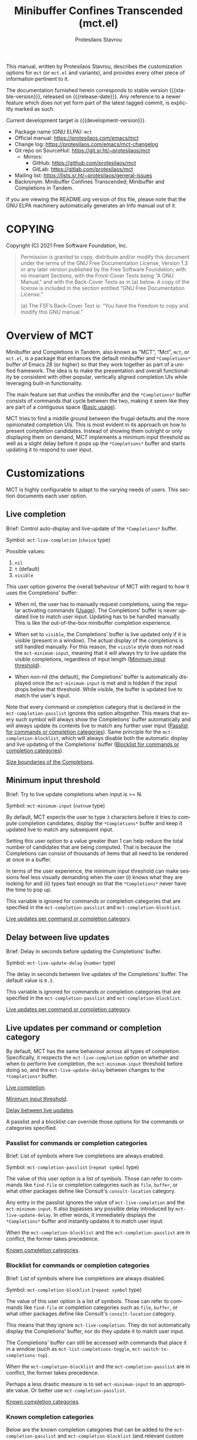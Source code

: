 #+title:                 Minibuffer Confines Transcended (mct.el)
#+author:                Protesilaos Stavrou
#+email:                 info@protesilaos.com
#+language:              en
#+options:               ':t toc:nil author:t email:t num:t
#+startup:               content
#+macro:                 stable-version 0.5.0
#+macro:                 release-date 2022-02-08
#+macro:                 development-version 0.6.0-dev
#+export_file_name:      mct.texi
#+texinfo_filename:      mct.info
#+texinfo_dir_category:  Emacs misc features
#+texinfo_dir_title:     MCT: (mct)
#+texinfo_dir_desc:      Enhancement of the default minibuffer completion
#+texinfo_header:        @set MAINTAINERSITE @uref{https://protesilaos.com,maintainer webpage}
#+texinfo_header:        @set MAINTAINER Protesilaos Stavrou
#+texinfo_header:        @set MAINTAINEREMAIL @email{info@protesilaos.com}
#+texinfo_header:        @set MAINTAINERCONTACT @uref{mailto:info@protesilaos.com,contact the maintainer}

#+texinfo: @insertcopying

This manual, written by Protesilaos Stavrou, describes the customization
options for =mct= (or =mct.el= and variants), and provides every other piece
of information pertinent to it.

The documentation furnished herein corresponds to stable version
{{{stable-version}}}, released on {{{release-date}}}.  Any reference
to a newer feature which does not yet form part of the latest tagged
commit, is explicitly marked as such.

Current development target is {{{development-version}}}.

+ Package name (GNU ELPA): ~mct~
+ Official manual: <https://protesilaos.com/emacs/mct>
+ Change log: <https://protesilaos.com/emacs/mct-changelog>
+ Git repo on SourceHut: <https://git.sr.ht/~protesilaos/mct>
  - Mirrors:
    + GitHub: <https://github.com/protesilaos/mct>
    + GitLab: <https://gitlab.com/protesilaos/mct>
+ Mailing list: <https://lists.sr.ht/~protesilaos/general-issues>
+ Backronym: Minibuffer Confines Transcended; Minibuffer and
  Completions in Tandem.

If you are viewing the README.org version of this file, please note
that the GNU ELPA machinery automatically generates an Info manual out
of it.

#+toc: headlines 8 insert TOC here, with eight headline levels

* COPYING
:PROPERTIES:
:COPYING: t
:CUSTOM_ID: h:efc32d6b-9405-4f3c-9560-3229b3ce3866
:END:

Copyright (C) 2021  Free Software Foundation, Inc.

#+begin_quote
Permission is granted to copy, distribute and/or modify this document
under the terms of the GNU Free Documentation License, Version 1.3 or
any later version published by the Free Software Foundation; with no
Invariant Sections, with the Front-Cover Texts being “A GNU Manual,” and
with the Back-Cover Texts as in (a) below.  A copy of the license is
included in the section entitled “GNU Free Documentation License.”

(a) The FSF’s Back-Cover Text is: “You have the freedom to copy and
modify this GNU manual.”
#+end_quote

* Overview of MCT
:PROPERTIES:
:CUSTOM_ID: h:ba224631-618c-4e52-b373-e46970cb2242
:END:
#+cindex: Overview of features

Minibuffer and Completions in Tandem, also known as "MCT", "Mct", =mct=,
or =mct.el=, is a package that enhances the default minibuffer and
=*Completions*= buffer of Emacs 28 (or higher) so that they work together
as part of a unified framework.  The idea is to make the presentation
and overall functionality be consistent with other popular, vertically
aligned completion UIs while leveraging built-in functionality.

The main feature set that unifies the minibuffer and the =*Completions*=
buffer consists of commands that cycle between the two, making it seem
like they are part of a contiguous space ([[#h:884d6702-8666-4d89-87a2-7d74843653f3][Basic usage]]).

MCT tries to find a middle ground between the frugal defaults and the
more opinionated completion UIs.  This is most evident in its approach
on how to present completion candidates.  Instead of showing them
outright or only displaying them on demand, MCT implements a minimum
input threshold as well as a slight delay before it pops up the
=*Completions*= buffer and starts updating it to respond to user input.

* Customizations
:PROPERTIES:
:CUSTOM_ID: h:6953b019-ab0c-4a08-8fd0-252c9cdb0dc2
:END:

MCT is highly configurable to adapt to the varying needs of users.  This
section documents each user option.

** Live completion
:PROPERTIES:
:CUSTOM_ID: h:1a85ed4c-f54d-482b-9915-563f60c64f15
:END:
#+vindex: mct-live-completion

Brief: Control auto-display and live-update of the =*Completions*= buffer.

Symbol: ~mct-live-completion~ (=choice= type)

Possible values:

1. ~nil~
2. ~t~ (default)
3. ~visible~

This user option governs the overall behaviour of MCT with regard to how
it uses the Completions' buffer:

+ When nil, the user has to manually request completions, using the
  regular activating commands ([[#h:884d6702-8666-4d89-87a2-7d74843653f3][Usage]]).  The Completions' buffer is never
  updated live to match user input.  Updating has to be handled
  manually.  This is like the out-of-the-box minibuffer completion
  experience.

+ When set to ~visible~, the Completions' buffer is live updated only if
  it is visible (present in a window).  The actual display of the
  completions is still handled manually.  For this reason, the ~visible~
  style does not read the ~mct-minimum-input~, meaning that it will always
  try to live update the visible completions, regardless of input length
  ([[#h:ea15357e-c9d3-4840-84fe-1374c9f36e28][Minimum input threshold]]).

+ When non-nil (the default), the Completions' buffer is automatically
  displayed once the ~mct-minimum-input~ is met and is hidden if the input
  drops below that threshold.  While visible, the buffer is updated live
  to match the user's input.

Note that every command or completion category that is declared in the
~mct-completion-passlist~ ignores this option altogether.  This means that
every such symbol will always show the Completions' buffer automatically
and will always update its contents live to match any further user input
([[#h:334abfc2-85ce-4519-add5-5a3775dd5e12][Passlist for commands or completion categories]]).  Same principle for
the ~mct-completion-blocklist~, which will always disable both the
automatic display and live updating of the Completions' buffer
([[#h:36f56245-281a-4389-a998-66778de100db][Blocklist for commands or completion categories]]).

[[#h:2fcf708f-4edf-41f3-9e29-0e750f3a80af][Size boundaries of the Completions]].

** Minimum input threshold
:PROPERTIES:
:CUSTOM_ID: h:ea15357e-c9d3-4840-84fe-1374c9f36e28
:END:
#+vindex: mct-minimum-input

Brief: Try to live update completions when input is >= N.

Symbol: ~mct-minimum-input~ (=natnum= type)

By default, MCT expects the user to type =3= characters before it tries to
compute completion candidates, display the =*Completions*= buffer and keep
it updated live to match any subsequent input.

Setting this user option to a value greater than 1 can help reduce the
total number of candidates that are being computed.  That is because the
Completions can consist of thousands of items that all need to be
rendered at once in a buffer.

In terms of the user experience, the minimum input threshold can make
sessions feel less visually demanding when the user (i) knows what they
are looking for and (ii) types fast enough so that the =*Completions*=
never have the time to pop up.

This variable is ignored for commands or completion categories that are
specified in the ~mct-completion-passlist~ and ~mct-completion-blocklist~.

[[#h:321ef12c-0f4a-440d-b88a-96e75325f3fc][Live updates per command or completion category]].

** Delay between live updates
:PROPERTIES:
:CUSTOM_ID: h:e342534b-db28-4f7b-9f4d-f2b65ab5189e
:END:
#+vindex: mct-live-update-delay

Brief: Delay in seconds before updating the Completions' buffer.

Symbol: ~mct-live-update-delay~ (=number= type)

The delay in seconds between live updates of the Completions' buffer.
The default value is =0.3=.

This variable is ignored for commands or completion categories that are
specified in the ~mct-completion-passlist~ and ~mct-completion-blocklist~.

[[#h:321ef12c-0f4a-440d-b88a-96e75325f3fc][Live updates per command or completion category]].

** Live updates per command or completion category
:PROPERTIES:
:CUSTOM_ID: h:321ef12c-0f4a-440d-b88a-96e75325f3fc
:END:
#+cindex: Passlist and blocklist of commands or completion categories

By default, MCT has the same behaviour across all types of completion.
Specifically, it respects the ~mct-live-completion~ option on whether and
when to perform live completion, the ~mct-minimum-input~ threshold before
doing so, and the ~mct-live-update-delay~ between changes to the
=*Completions*= buffer.

[[#h:36f56245-281a-4389-a998-66778de100db][Live completion]].

[[#h:ea15357e-c9d3-4840-84fe-1374c9f36e28][Minimum input threshold]].

[[#h:e342534b-db28-4f7b-9f4d-f2b65ab5189e][Delay between live updates]].

A passlist and a blocklist can override those options for the commands
or categories specified.

*** Passlist for commands or completion categories
:PROPERTIES:
:CUSTOM_ID: h:334abfc2-85ce-4519-add5-5a3775dd5e12
:END:
#+vindex: mct-completion-passlist

Brief: List of symbols where live completions are always enabled.

Symbol: ~mct-completion-passlist~ (=repeat symbol= type)

The value of this user option is a list of symbols.  Those can refer to
commands like ~find-file~ or completion categories such as ~file~, ~buffer~,
or what other packages define like Consult's ~consult-location~ category.

Any entry in the passlist ignores the value of ~mct-live-completion~ and
the ~mct-minimum-input~.  It also bypasses any possible delay introduced
by ~mct-live-update-delay~.  In other words, it immediately displays the
=*Completions*= buffer and instantly updates it to match user input.

When the ~mct-completion-blocklist~ and the ~mct-completion-passlist~
are in conflict, the former takes precedence.

[[#h:1f42c4e6-53c1-4e8a-81ef-deab70822fa4][Known completion categories]].

*** Blocklist for commands or completion categories
:PROPERTIES:
:CUSTOM_ID: h:36f56245-281a-4389-a998-66778de100db
:END:
#+vindex: mct-completion-blocklist

Brief: List of symbols where live completions are always disabled.

Symbol: ~mct-completion-blocklist~ (=repeat symbol= type)

The value of this user option is a list of symbols.  Those can refer to
commands like ~find-file~ or completion categories such as ~file~, ~buffer~,
or what other packages define like Consult's ~consult-location~ category.

This means that they ignore ~mct-live-completion~.  They do not
automatically display the Completions' buffer, nor do they update it to
match user input.

The Completions' buffer can still be accessed with commands that place
it in a window (such as ~mct-list-completions-toggle~,
~mct-switch-to-completions-top~).

When the ~mct-completion-blocklist~ and the ~mct-completion-passlist~
are in conflict, the former takes precedence.

Perhaps a less drastic measure is to set ~mct-minimum-input~ to an
appropriate value.  Or better use ~mct-completion-passlist~.

[[#h:1f42c4e6-53c1-4e8a-81ef-deab70822fa4][Known completion categories]].

*** Known completion categories
:PROPERTIES:
:CUSTOM_ID: h:1f42c4e6-53c1-4e8a-81ef-deab70822fa4
:END:

Below are the known completion categories that can be added to the
~mct-completion-passlist~ and ~mct-completion-blocklist~ (and relevant
custom code).  This resource is non-exhaustive and will be updated to
match available information.

+ ~bookmark~
+ ~buffer~
+ ~charset~
+ ~coding-system~
+ ~color~
+ ~command~ (e.g. =M-x=)
+ ~customize-group~
+ ~environment-variable~
+ ~expression~
+ ~face~
+ ~file~
+ ~function~ (the ~describe-function~ command bound to =C-h f=)
+ ~info-menu~
+ ~imenu~
+ ~input-method~
+ ~kill-ring~
+ ~library~
+ ~minor-mode~
+ ~multi-category~
+ ~package~
+ ~project-file~
+ ~symbol~ (the ~describe-symbol~ command bound to =C-h o=)
+ ~theme~
+ ~unicode-name~ (the ~insert-char~ command bound to =C-x 8 RET=)
+ ~variable~ (the ~describe-variable~ command bound to =C-h v=)

From the =consult= package:

+ ~consult-grep~
+ ~consult-isearch~
+ ~consult-isearch~
+ ~consult-kmacro~
+ ~consult-location~

From the =embark= package:

+ ~embark-keybinding~

In general, it is best not to add symbols which include several
thousands of candidates to the passlist.  So no ~command~, ~function~,
~symbol~, ~unicode-name~, ~variable~.

When in doubt, do not add a symbol to either the pass- or block- list.

[[#h:499ee65d-429d-48c0-9e3a-a60ca649e32d][Find completion category]].

*** Find completion category
:PROPERTIES:
:CUSTOM_ID: h:499ee65d-429d-48c0-9e3a-a60ca649e32d
:END:

While using a command that provides a minibuffer prompt, type =M-:= (the
~eval-expression~ command) and evaluate =(mct--completion-category)=.  It
will return the completion category, if any.  Note that this only works
when the variable ~enable-recursive-minibuffers~ is non-nil.

To review echo area messages, use =C-h e= (~view-echo-area-messages~).

[[#h:1f42c4e6-53c1-4e8a-81ef-deab70822fa4][Known completion categories]].

** Size boundaries of the Completions
:PROPERTIES:
:CUSTOM_ID: h:2fcf708f-4edf-41f3-9e29-0e750f3a80af
:END:
#+vindex: mct-completion-window-size

Brief: Set the maximum and minimum height of the Completions' buffer.

Symbol: ~mct-completion-window-size~ (=choice= type between nil and cons cell)

The value is a cons cell in the form of =(max-height . min-height)= where
each value is either a natural number or a function which returns such a
number.

The default maximum height of the window is calculated by the function
~mct--frame-height-fraction~, which finds the closest round number to
1/3 of the frame's height.  While the default minimum height is 1.  This
means that during live completions the Completions' window will shrink
or grow to show candidates within the specified boundaries.  To disable
this bouncing effect, set both max-height and min-height to the same
number.

If nil, do not try to fit the Completions' buffer to its window.

[[#h:1a85ed4c-f54d-482b-9915-563f60c64f15][Live completion]].

** Dynamic completion tables in mct-mode
:PROPERTIES:
:CUSTOM_ID: h:28dc0355-c461-4e3a-bc3a-479d67827cac
:END:
#+cindex: Persistent dynamic completion in the minibuffer
#+vindex: mct-persist-dynamic-completion

Brief: Whether to keep dynamic completion live.

Symbol: ~mct-persist-dynamic-completion~ (=boolean= type)

Possible values:

1. ~nil~
2. ~t~ (default)

Without any intervention from MCT, the default Emacs behavior for
commands such as ~find-file~ or for a ~file~ completion category is to hide
the =*Completions*= buffer after updating the list of candidates in a
non-exiting fashion (e.g. select a directory and expect to continue
typing the path).  This, however, runs contrary to the interaction model
of MCT when it performs live completions, because the user expects the
Completions' buffer to remain visible while typing out the path to the
file ([[#h:1a85ed4c-f54d-482b-9915-563f60c64f15][Live completion]]).

When this user option is non-nil (the default) it makes all non-exiting
commands keep the =*Completions*= visible when updating the list of
candidates.

This applies to prompts in the ~file~ completion category whenever the
user selects a candidate with ~mct-choose-completion-no-exit~,
~mct-edit-completion~, ~minibuffer-complete~, ~minibuffer-force-complete~
(i.e. any command that does not exit the minibuffer).

[[#h:bb445062-2e39-4082-a868-2123bfb793cc][Selecting candidates with mct-mode]].

The two  exceptions are (i) when the current completion
session runs a command or category that is blocked by the
~mct-completion-blocklist~ or (ii) the user option ~mct-live-completion~ is
nil.

[[#h:36f56245-281a-4389-a998-66778de100db][Blocklist for commands or completion categories]].

The underlying rationale:

Most completion commands present a flat list of candidates to choose
from.  Picking a candidate concludes the session.  Some prompts,
however, can recalculate the list of completions based on the selected
candidate.  A case in point is ~find-file~ (or any command with the ~file~
completion category) which dynamically adjusts the completions to show
only the elements which extend the given file system path.  We call such
cases "dynamic completion".  Due to their particular nature, these need
to be handled explicitly.  The present user option is provided primarily
to raise awareness about this state of affairs.

** Hide the Completions mode line
:PROPERTIES:
:CUSTOM_ID: h:36adcbbb-f534-4595-9629-babe38a35efc
:END:
#+vindex: mct-hide-completion-mode-line

Brief: Do not show a mode line in the Completions' buffer.

Symbol: ~mct-hide-completion-mode-line~ (=boolean= type)

By default, the =*Completions*= buffer has its own mode line, just like
every other window.  Set this user option to non-nil to remove the mode
line.

** Remove shadowed file paths
:PROPERTIES:
:CUSTOM_ID: h:9d637155-04a5-419e-a9c5-471258130057
:END:
#+vindex: mct-remove-shadowed-file-name

Brief: Delete shadowed parts of file names from the minibuffer.

Symbol: ~mct-remove-shadowed-file-names~ (=boolean= type)

When the built-in ~file-name-shadow-mode~ is enabled and this user option
is non-nil, MCT will delete the part of the file path that is shadowed
(meaning that it is overriden) by the given input.

For example, if the user types =~/= after a long path name, everything
preceding the =~/= is removed so the interactive selection process starts
again from the user's =$HOME=.

** MCT in the minibuffer and completion in regular buffers
:PROPERTIES:
:CUSTOM_ID: h:8109fe09-fcce-4212-88eb-943cc72f2c75
:END:

Emacs draws a distinction between two types of completion sessions:

+ Completion where the minibuffer is involved (such as to switch buffers
  or find a file).

+ Completion in a regular buffer to expand the text before point.  The
  minibuffer is not active.  We call this "in-buffer completion" or
  allude to the underlying function: ~completion-in-region~.

#+findex: mct-mode
The former scenario is what MCT has supported since its inception.
Enable ~mct-mode~ to get started.  There was a time where MCT also
supported in-buffer completion but this was discontinued in version
=1.0.0= of the package as Emacs 29 gained the requisite capabilities.
To get the familiar MCT key bindings for in-buffer completion, use
these in your init file:

#+begin_src emacs-lisp
;; Get the key bindings
(let ((map completion-in-region-mode-map))
  (define-key map (kbd "C-n") #'minibuffer-next-completion)
  (define-key map (kbd "C-p") #'minibuffer-previous-completion)
  (define-key map (kbd "RET") #'minibuffer-choose-completion))

;; Tweak the appearance
(setq completions-format 'one-column)
(setq completion-show-help nil)
(setq completion-auto-help t)

;; Optionally, tweak the appearance further
(setq completions-detailed t)
(setq completion-show-inline-help nil)
(setq completions-max-height 6)
(setq completions-highlight-face 'completions-highlight)
#+end_src

Note that the in-buffer completions will produce a new buffer window
below the current one.  Some users find this intrusive.  In such a
case, the use of a popup box is better.  Consider the ~corfu~ package
by Daniel Mendler, which uses such a popup ([[#h:c9ddedea-e279-4233-94dc-f8d32367a954][Alternatives]]).

* Usage
:PROPERTIES:
:CUSTOM_ID: h:884d6702-8666-4d89-87a2-7d74843653f3
:END:

This section outlines the various patterns of interaction that MCT
establishes.

** Cyclic behaviour for mct-mode
:PROPERTIES:
:CUSTOM_ID: h:68c61a76-1d64-4f62-a77a-52e7b66a68fe
:END:
#+cindex: Cyclic behaviour in the minibuffer

[ As part of {{{development-version}}} the ~mct-minibuffer-mode~ is
  called ~mct-mode~.  The ~mct-region-mode~ (for in-buffer completion)
  is removed. ]

When ~mct-mode~ is enabled, some new keymaps are activated
which add commands for cycling between the minibuffer and the
completions.  Suppose the following standard layout:

#+begin_example
-----------------
|        |      |
| Buffers| Buf  |
|        |      |
-----------------
|        |      |
| Buf    | Buf  |
|        |      |
-----------------
-----------------
|               |
|  Completions  |
|               |
-----------------
-----------------
|  Minibuffer   |
-----------------
#+end_example

#+findex: mct-switch-to-completions-top
#+findex: mct-switch-to-completions-bottom
When inside the minibuffer, pressing =C-n= (or down arrow) takes you to
the top of the completions, while =C-p= (or up arrow) moves to the bottom.
The commands are ~mct-switch-to-completions-top~ for the former and
~mct-switch-to-completions-bottom~ for the latter.  If the =*Completions*=
are not shown, then the buffer pops up automatically and point moves to
the given position.

#+findex: mct-previous-completion-or-mini
#+findex: mct-next-completion-or-mini
Similarly, while inside the =*Completions*= buffer, =C-p= (or up arrow) at
the top of the buffer switches to the minibuffer, while =C-n= (or down
arrow) at the bottom of the buffer also goes to the minibuffer.  If
point is anywhere else inside the buffer, those key bindings perform a
regular line motion (if the =*Completions*= are set to a grid view, then
the left and right arrow keys perform the corresponding lateral
motions).  The commands are ~mct-previous-completion-or-mini~ and
~mct-next-completion-or-mini~.  Both accept an optional numeric argument.
If the Nth line lies outside the boundaries of the completions' buffer,
they move the point to the minibuffer.

#+findex: mct-list-completions-toggle
The display of the =*Completions*= can be toggled at any time from inside
the minibuffer with =C-l= (mnemonic is "[l]ist completions" and the
command is ~mct-list-completions-toggle~).

** Selecting candidates with mct-mode
:PROPERTIES:
:CUSTOM_ID: h:bb445062-2e39-4082-a868-2123bfb793cc
:END:
#+cindex: Candidate selection for minibuffer completion

There are several ways to select a completion candidate with
~mct-mode~.

1. Suppose that you are typing =mod= with the intent to select the
   =modus-themes.el= buffer.  To complete the candidate follow up =mod= with
   the =TAB= key (~minibuffer-complete~).  If the match is unique, the text
   will be expanded.  Otherwise the =*Completions*= buffer will appear.
   This does not exit the minibuffer, meaning that it does not confirm
   your choice.  To confirm your choice, use =RET=.  If you ever make a
   mistake and expand the wrong candidate, just use ~undo~.  Lastly note
   that if the candidates meet the ~completion-cycle-threshold~ hitting
   =TAB= again will switch between them.

   #+findex: mct-choose-completion-exit
2. While cycling through the completions' buffer, type =RET= to select and
   confirm the current candidate (~mct-choose-completion-exit~).  This
   works for all types of completion prompts.

   #+findex: mct-choose-completion-no-exit
3. Similar to the above, but without exiting the minibuffer (i.e. to
   confirm your choice) is ~mct-choose-completion-no-exit~ which is bound
   to =TAB= in the completions' buffer.  This is particularly useful for
   certain contexts where selecting a candidate does not necessarily
   mean that the process has to be finalised (e.g. when using
   ~find-file~).  In those cases, the event triggered by =TAB= is followed
   by the renewal of the list of completions, where relevant (e.g. =TAB=
   over a directory in ~find-file~, which then shows the contents of that
   directory).

   The command can correctly expand completion candidates even when the
   active style in ~completion-styles~ is =partial-completion=.  In other
   words, if the minibuffer contains input like =~/G/P/m= and the point is
   in the completions' buffer over =Git/Projects/mct/= the minibuffer'
   contents will become =~/Git/Projects/mct/= and then show the contents
   of that directory.

   #+findex: mct-edit-completion
4. Type =M-e= (~mct-edit-completion~) in the completions' buffer to place
   the current candidate in the minibuffer, without exiting the session.
   This allows you to edit the text before confirming it.  If point is
   in the minibuffer before performing this action, the current
   candidate is either the one at the top of the completions' buffer or
   that which is under the last known point in said buffer (the last
   known position is reset when the window is deleted).  Internally,
   ~mct-edit-completion~ uses ~mct-choose-completion-no-exit~ to expand the
   completion candidate, so it retains its behaviour (as explained right
   above).

   #+findex: mct-focus-minibuffer
   Sometimes there is a need to switch to the minibuffer without
   selecting the candidate at point, such as to retype some part of the
   input.  In those cases, type =e= in the completions' buffer to move to
   the minibuffer.  The command is called ~mct-focus-minibuffer~, which
   can also be assigned to the global keymap, though MCT leaves such a
   decision up to the user (same for ~mct-focus-mini-or-completions~).

   #+findex: mct-choose-completion-dwim
5. In prompts that allow the selection of multiple candidates
   (internally via the ~completing-read-multiple~ function) using =M-RET=
   (~mct-choose-completion-dwim~) in the =*Completions*= will append the
   candidate at point to the list of selections and keep the completions
   available so that another item may be selected.  Any of the
   aforementioned applicable methods can confirm the final selection.
   If, say, you want to pick a total of three candidates, do =M-RET= for
   the first two and =RET= (~mct-choose-completion-exit~) for the last one.
   In contexts that are not CRM-powered, the =M-RET= has the same effect
   as =TAB= (~mct-choose-completion-no-exit~).

   [[#h:162f232d-1e9d-4756-90d3-d6bf5bb4d8ef][Indicator for completing-read-multiple]].

   #+findex: mct-complete-and-exit
6. When point is at the minibuffer, select the current candidate in
   the completions buffer with =C-RET= (~mct-complete-and-exit~), which
   has the same effect as first completing with =TAB= and then
   immediately exit the minibuffer with the completed candidate as the
   selected one.

   #+findex: mct-next-completion-group
   #+findex: mct-previous-completion-group
7. Emacs 28 has the ability to group candidates inside the completions'
   buffer under headings.  For example, the Consult package makes use of
   those ([[#h:03227254-d467-4147-b8cf-2fe05a2e279b][Third-party extensions]]).  MCT provides motions that jump
   between such headings, placing the point at the first candidate right
   below the heading's text.  Use =M-n= (~mct-next-completion-group~)
   and =M-p= (~mct-previous-completion-group~) to move to the next or
   previous one, respectively (also work with they keys for
   ~forward-paragraph~ and ~backward-paragraph~).  Both commands accept
   an optional numeric argument.  For the sake of avoiding surprises,
   these commands do not cycle between the completions and the
   minibuffer: they stop at the first or last heading.

* Installation
:PROPERTIES:
:CUSTOM_ID: h:1b501ed4-f16c-4118-9a4a-7a5e29143077
:END:

** Install the package
:PROPERTIES:
:CUSTOM_ID: h:a191dbaa-22f6-4ad6-8185-1de64fe0a9bc
:END:

=mct= is available on the official GNU ELPA archive for users of Emacs
version 27 or higher.  One can install the package without any further
configuration.  The following commands shall suffice:

#+begin_src emacs-lisp
M-x package-refresh-contents
M-x package-install RET mct
#+end_src

A package is also available via Guix:

#+begin_src sh
guix package -i emacs-mct
#+end_src

** Manual installation method
:PROPERTIES:
:CUSTOM_ID: h:663ec536-056b-443e-9272-2a365eb28b83
:END:

Assuming your Emacs files are found in =~/.emacs.d/=, execute the
following commands in a shell prompt:

#+begin_src sh
cd ~/.emacs.d

# Create a directory for manually-installed packages
mkdir manual-packages

# Go to the new directory
cd manual-packages

# Clone this repo and name it "mct"
git clone https://git.sr.ht/~protesilaos/mct mct
#+end_src

Finally, in your =init.el= (or equivalent) evaluate this:

#+begin_src emacs-lisp
;; Make Elisp files in that directory available to the user.
(add-to-list 'load-path "~/.emacs.d/manual-packages/mct")
#+end_src

Everything is in place to set up the package.

* Sample setup
:PROPERTIES:
:CUSTOM_ID: h:318ba6f8-2909-44b0-9bed-558552722667
:END:
#+cindex: Sample configuration

Minimal setup for the minibuffer and in-buffer completion:

#+begin_src emacs-lisp
(require 'mct)
(mct-mode 1)
#+end_src

And with more options:

#+begin_src emacs-lisp
(require 'mct)

(setq mct-completion-window-size (cons #'mct-frame-height-third 1))
(setq mct-remove-shadowed-file-names t) ; works when `file-name-shadow-mode' is enabled
(setq mct-hide-completion-mode-line t)
(setq mct-minimum-input 3)
(setq mct-live-completion t)
(setq mct-live-update-delay 0.6)
(setq mct-persist-dynamic-completion t)

;; This is for commands or completion categories that should always pop
;; up the completions' buffer.  It circumvents the default method of
;; waiting for some user input (see `mct-minimum-input') before
;; displaying and updating the completions' buffer.
(setq mct-completion-passlist
      '(;; Some commands
        Info-goto-node
        Info-index
        Info-menu
        vc-retrieve-tag
        ;; Some completion categories
        imenu
        file
        buffer
        kill-ring
        consult-location))

;; The blocklist follows the same principle as the passlist, except it
;; disables live completions altogether.
(setq mct-completion-blocklist nil)

(mct-mode 1)
#+end_src

Other useful extras from the Emacs source code (read their doc strings):

#+begin_src emacs-lisp
(setq completion-styles
      '(basic substring initials flex partial-completion))
(setq completion-category-overrides
      '((file (styles . (basic partial-completion initials substring)))))

(setq completion-cycle-threshold 2)
(setq completion-ignore-case t)
(setq completion-show-inline-help nil)

(setq completions-detailed t)

(setq enable-recursive-minibuffers t)
(setq minibuffer-eldef-shorten-default t)

(setq read-buffer-completion-ignore-case t)
(setq read-file-name-completion-ignore-case t)

(setq resize-mini-windows t)
(setq minibuffer-eldef-shorten-default t)

(file-name-shadow-mode 1)
(minibuffer-depth-indicate-mode 1)
(minibuffer-electric-default-mode 1)

;; Do not allow the cursor in the minibuffer prompt
(setq minibuffer-prompt-properties
      '(read-only t cursor-intangible t face minibuffer-prompt))

(add-hook 'minibuffer-setup-hook #'cursor-intangible-mode)

;;; Minibuffer history
(require 'savehist)
(setq savehist-file (locate-user-emacs-file "savehist"))
(setq history-length 500)
(setq history-delete-duplicates t)
(setq savehist-save-minibuffer-history t)
(add-hook 'after-init-hook #'savehist-mode)

;;; Third-party extensions

;;;; Enable Consult previews in the Completions buffer.
;; Requires the `consult' package.
(add-hook 'completion-list-mode-hook #'consult-preview-at-point-mode)

;;;; Setup for Orderless
;; Requires the `orderless' package

;; We make the SPC key insert a literal space and the same for the
;; question mark.  Spaces are used to delimit orderless groups, while
;; the quedtion mark is a valid regexp character.
(let ((map minibuffer-local-completion-map))
  (define-key map (kbd "SPC") nil)
  (define-key map (kbd "?") nil))

;; Because SPC works for Orderless and is trivial to activate, I like to
;; put `orderless' at the end of my `completion-styles'.  Like this:
(setq completion-styles
      '(basic substring initials flex partial-completion orderless))
(setq completion-category-overrides
      '((file (styles . (basic partial-completion orderless)))))
#+end_src

* Keymaps
:PROPERTIES:
:CUSTOM_ID: h:b3178edd-f340-444c-8426-fe84f23ac9ea
:END:
#+cindex: Keymaps
#+vindex: mct-completion-list-mode-map
#+vindex: mct-minibuffer-local-completion-map

MCT defines its own keymaps, which extend those that are active in the
minibuffer and the =*Completions*= buffer, respectively:

+ ~mct-completion-list-mode-map~
+ ~mct-minibuffer-local-completion-map~

You can invoke ~describe-keymap~ to learn more about them.

If you want to edit any key bindings, do it in these keymaps, not in
those they extend and override (the names of the original ones are the
same as above, minus the =mct-= prefix).

* User-level tweaks or custom code
:PROPERTIES:
:CUSTOM_ID: h:2630a7a3-1b11-4e9d-8282-0ea3bf9e2a5b
:END:
#+cindex: Custom tweaks or extensions

In this section we cover custom code that builds on what MCT offers.

** Sort completion candidates on Emacs 29
:PROPERTIES:
:CUSTOM_ID: h:493922c7-efdc-4b63-aa96-b31c684eb4fa
:END:
#+cindex: Sorting completions

Starting with Emacs 29 (current development target), the user option
~completions-sort~ controls the sorting method of candidates in the
=*Completions*= buffer.  Beside the default of using ~string-lessp~, it
accepts a custom function.  Consider any of the following examples:

#+begin_src emacs-lisp
;; Some sorting functions...
(defun my-sort-by-alpha-length (elems)
  "Sort ELEMS first alphabetically, then by length."
  (sort elems (lambda (c1 c2)
                (or (string-version-lessp c1 c2)
                    (< (length c1) (length c2))))))

(defun my-sort-by-history (elems)
  "Sort ELEMS by minibuffer history.
Use `mct-sort-sort-by-alpha-length' if no history is available."
  (if-let ((hist (and (not (eq minibuffer-history-variable t))
                      (symbol-value minibuffer-history-variable))))
      (minibuffer--sort-by-position hist elems)
    (my-sort-by-alpha-length elems)))

(defun my-sort-multi-category (elems)
  "Sort ELEMS per completion category."
  (pcase (mct--completion-category)
    ('nil elems) ; no sorting
    ('kill-ring elems)
    ('project-file (my-sort-by-alpha-length elems))
    (_ (my-sort-by-history elems))))

;; Specify the sorting function.
(setq completions-sort #'my-sort-multi-category)
#+end_src

[[#h:1f42c4e6-53c1-4e8a-81ef-deab70822fa4][Known completion categories]].

** Indicator for completing-read-multiple
:PROPERTIES:
:CUSTOM_ID: h:162f232d-1e9d-4756-90d3-d6bf5bb4d8ef
:END:
#+cindex: CRM indicator

[ Part of {{{development-version}}} ]

Previous versions of MCT would prepend a =[CRM]= tag to the minibuffer
prompt of commands powered by ~completing-read-multiple~.  While this is a
nice usability enhancement, it is not specific to MCT and thus should
not be part of =mct.el=.  Use this in your init file instead:

#+begin_src emacs-lisp
;; Copied from Daniel Mendler's `vertico' library:
;; <https://github.com/minad/vertico>.
(defun my-crm-indicator (args)
  "Add prompt indicator to `completing-read-multiple' filter ARGS."
  (cons (concat "[CRM] " (car args)) (cdr args)))

(advice-add #'completing-read-multiple :filter-args #'my-crm-indicator)
#+end_src

** Ido-style navigation through directories
:PROPERTIES:
:CUSTOM_ID: h:9a6746dd-0be9-4e29-ac40-0af9612d05a2
:END:

[ Part of {{{development-version}}} ]

Older versions of MCT had a command for file navigation that would
delete the whole directory component before point, effectively going
back up one directory.  While the functionality can be useful, it is not
integral to the MCT experience and thus should not belong in =mct.el=.
Add this to your own configuration file instead:

#+begin_src emacs-lisp
;; Adaptation of `icomplete-fido-backward-updir'.
(defun my-backward-updir ()
  "Delete char before point or go up a directory."
  (interactive nil mct-mode)
  (cond
   ((and (eq (char-before) ?/)
         (eq (mct--completion-category) 'file))
    (when (string-equal (minibuffer-contents) "~/")
      (delete-minibuffer-contents)
      (insert (expand-file-name "~/"))
      (goto-char (line-end-position)))
    (save-excursion
      (goto-char (1- (point)))
      (when (search-backward "/" (minibuffer-prompt-end) t)
        (delete-region (1+ (point)) (point-max)))))
   (t (call-interactively 'backward-delete-char))))

(define-key minibuffer-local-filename-completion-map (kbd "DEL") #'my-backward-updir)
#+end_src

* Third-party extensions
:PROPERTIES:
:CUSTOM_ID: h:03227254-d467-4147-b8cf-2fe05a2e279b
:END:
#+cindex: Extra packages

MCT only tweaks the default minibuffer.  To get more out of it, consider
these exceptionally well-crafted extras:

+ [[https://github.com/minad/consult/][Consult]] by Daniel Mendler :: Adds several commands that make
  interacting with the minibuffer more powerful.  There also are
  multiple packages that build on it, such as [[https://github.com/karthink/consult-dir][consult-dir]] by Karthik
  Chikmagalur and [[https://codeberg.org/jao/consult-notmuch][consult-notmuch]] by José Antonio Ortega Ruiz.

+ [[https://github.com/oantolin/embark/][Embark]] by Omar Antolín Camarena :: Provides configurable contextual
  actions for completions and many other constructs inside buffers.  A
  genius package!

+ [[https://github.com/minad/marginalia][Marginalia]] by Daniel and Omar :: Displays informative annotations for
  all known types of completion candidates.

+ [[https://github.com/oantolin/orderless/][Orderless]] by Omar :: A completion style that matches a variety of
  patterns (regexp, flex, initialism, etc.) regardless of the order they
  appear in.

+ [[https://github.com/iyefrat/all-the-icons-completion][all-the-icons-completion]] by Itai Y. Efrat :: Glue code that adds icons
  from the =all-the-icons= package to the =*Completions*= buffer.  It can
  make things prettier and/or more informative, while it can also be
  combined with Marginalia.

MCT does not support the use-case of ~completion-in-region~.  This is
the kind of completion session that is done inside the buffer and does
not involve the minibuffer.  However, you may prefer:

+ [[https://github.com/minad/corfu/][Corfu]] by Daniel Mendler :: An interface for the ~completion-in-region~
  which uses a child frame (basically a pop-up) at the position of the
  cursor to display candidates.  As with all of Daniel's packages, Corfu
  aims for a clean implementation that does the right thing by being
  consistent with core Emacs mechanisms.

+ [[https://github.com/minad/cape][Cape]] also by Daniel :: Additional ~completion-at-point-functions~
  (CAPFs) that extend those of core Emacs.  These backends can be used
  by packages that visualise ~completion-in-region~.

** Enable Consult previews
:PROPERTIES:
:CUSTOM_ID: h:85268cb1-9d49-452c-ba5f-c9215d4b8b62
:END:

One of the nice features of the Consult package is the ability to
preview the candidate at point.  All we need to enable it in the
=*Completions*= buffer is the following snippet:

#+begin_src emacs-lisp
(add-hook 'completion-list-mode-hook #'consult-preview-at-point-mode)
#+end_src

* Alternatives
:PROPERTIES:
:CUSTOM_ID: h:c9ddedea-e279-4233-94dc-f8d32367a954
:END:
#+cindex: Alternatives to MCT

In the grand scheme of things, it may be helpful to think of MCT as
proof-of-concept on how the default Emacs completion can become more
expressive.  MCT's value rests in its potential to inspire developers to
(i) patch Emacs so that its out-of-the-box completion is more
interactive, and (ii) expose the shortcomings in the current
implementation of the =*Completions*= buffer, which should again provide
an impetus for further changes to Emacs.  Otherwise, MCT is meant for
users who can tolerate the status quo and simply want a thin layer of
interactivity for minibuffer completion, in-buffer completion, and their
intersection with the Completions' buffer.

Like MCT, these alternatives provide a thin layer of functionality over
the built-in infrastructure.  Unlike MCT, they are not constrained by
the design of the =*Completions*= buffer and concomitant functionality.
They all make for a natural complement to the standard Emacs experience
(also [[#h:03227254-d467-4147-b8cf-2fe05a2e279b][Extensions]]).

+ [[https://github.com/minad/vertico][Vertico]] by Daniel Mendler :: this is a more mature and feature-rich
  package with a large user base and a highly competent maintainer.

  Vertico has some performance optimizations on how candidates are
  sorted and presented, which means that it displays results right away
  without any noticeable performance penalty.  Whereas MCT does not
  change the underlying behaviour of how candidates are displayed.  As
  such, MCT will be slower in scenaria where there are lots of
  candidates because core Emacs lacks those optimizations.  One such
  case is with the ~describe-symbol~ (=C-h o=) prompt.  If the user asks for
  the completions' buffer without inputting any character (so without
  narrowing the list), there will be a noticeable delay before the
  buffer is rendered.  This is mitigated in MCT by the requirement for
  ~mct-minimum-input~, though the underlying mechanics remain intact.

  In terms of the interaction model, the main difference between Vertico
  and MCT is that the former uses the minibuffer by default and shows
  the completions there.  The minibuffer is expanded to show the
  candidates in a vertical list.  Whereas MCT keeps the =*Completions*=
  buffer and the minibuffer as separate entities, the way standard Emacs
  does it.

  The presence of a fully fledged buffer means that the user can invoke
  all relevant commands at their disposal, such as to write the buffer
  to a file for future review, use Isearch to move around, copy a string
  or rectangle to a register, and so on.

  Vertico has official extensions which can make it work exactly like
  MCT without any of MCT's drawbacks.  These extensions can also expand
  Vertico's powers such as by providing granular control over the exact
  style of presentation for any given completion category (e.g. display
  Imenu in a separate buffer, show the ~switch-to-buffer~ list
  horizontally in the minibuffer, and present ~find-file~ in a vertical
  list---whatever the user wants).

  All things considered, there is no compelling reason why one may
  prefer MCT over Vertico in terms of the available functionality:
  Vertico is better.

+ Icomplete and fido-mode (built-in, multiple authors) :: Icomplete is
  closer in spirit to Vertico, as it too uses the minibuffer to display
  completion candidates.  By default, it presents the list horizontally,
  though there exists ~icomplete-vertical-mode~ (and ~fido-vertical-mode~).

  For our purposes, Icomplete and Fido are the same in terms of the
  paradigm they follow.  The latter is a re-spin of the former, as it
  adjusts certain variables and binds some commands for the convenience
  of the end-user.  ~fido-mode~ and its accoutrements are defined in
  =icomplete.el=.

  What MCT borrows from Icomplete is for the input delay (explained
  elsewhere in this document).  Internally, I also learnt how to extend
  local keymaps by studying =icomplete.el=.

  I had used Icomplete for several months before moving to what now has
  become =mct.el=.  I think it is excellent at providing a thin layer over
  the built-in infrastructure.

* Acknowledgements
:PROPERTIES:
:CUSTOM_ID: h:e2f73255-55f1-4f4c-8d8b-99c9a4a83192
:END:
#+cindex: Contributors

MCT is meant to be a collective effort.  Every bit of help matters.

+ Author/maintainer :: Protesilaos Stavrou.

+ Contributions to code or documentation :: Daniel Mendler, James Norman
  Vladimir Cash, José Antonio Ortega Ruiz, Juri Linkov, Philip
  Kaludercic, Tomasz Hołubowicz.

+ Ideas and user feedback :: Andrew Tropin, Benjamin (@zealotrush), Case
  Duckworth, Chris Burroughs, Jonathan Irving, José Antonio Ortega Ruiz,
  Kostadin Ninev, Manuel Uberti, Morgan Willcock, Philip Kaludercic,
  Theodor Thornhill, Tomasz Hołubowicz, Z.Du.  As well as users:
  danrobi11.

+ Packaging :: Andrew Tropin and Nicolas Goaziou (Guix).

+ Inspiration for certain features :: =icomplete.el= (built-in---multiple
  authors), Daniel Mendler (=vertico=), Omar Antolín Camarena (=embark=,
  =live-completions=).

* Official sources
:PROPERTIES:
:CUSTOM_ID: h:32f474f2-f596-4a7e-a0da-023344136be1
:END:

+ Manual :: <https://protesilaos.com/emacs/mct>
+ Change log :: <https://protesilaos.com/emacs/mct-changelog>
+ Source code :: <https://git.sr.ht/~protesilaos/mct>
+ Mailing list :: <https://lists.sr.ht/~protesilaos/mct>

* GNU Free Documentation License
:PROPERTIES:
:APPENDIX: t
:CUSTOM_ID: h:2d84e73e-c143-43b5-b388-a6765da974ea
:END:

#+texinfo: @include doclicense.texi

#+begin_export html
<pre>

                GNU Free Documentation License
                 Version 1.3, 3 November 2008


 Copyright (C) 2000, 2001, 2002, 2007, 2008 Free Software Foundation, Inc.
     <https://fsf.org/>
 Everyone is permitted to copy and distribute verbatim copies
 of this license document, but changing it is not allowed.

0. PREAMBLE

The purpose of this License is to make a manual, textbook, or other
functional and useful document "free" in the sense of freedom: to
assure everyone the effective freedom to copy and redistribute it,
with or without modifying it, either commercially or noncommercially.
Secondarily, this License preserves for the author and publisher a way
to get credit for their work, while not being considered responsible
for modifications made by others.

This License is a kind of "copyleft", which means that derivative
works of the document must themselves be free in the same sense.  It
complements the GNU General Public License, which is a copyleft
license designed for free software.

We have designed this License in order to use it for manuals for free
software, because free software needs free documentation: a free
program should come with manuals providing the same freedoms that the
software does.  But this License is not limited to software manuals;
it can be used for any textual work, regardless of subject matter or
whether it is published as a printed book.  We recommend this License
principally for works whose purpose is instruction or reference.


1. APPLICABILITY AND DEFINITIONS

This License applies to any manual or other work, in any medium, that
contains a notice placed by the copyright holder saying it can be
distributed under the terms of this License.  Such a notice grants a
world-wide, royalty-free license, unlimited in duration, to use that
work under the conditions stated herein.  The "Document", below,
refers to any such manual or work.  Any member of the public is a
licensee, and is addressed as "you".  You accept the license if you
copy, modify or distribute the work in a way requiring permission
under copyright law.

A "Modified Version" of the Document means any work containing the
Document or a portion of it, either copied verbatim, or with
modifications and/or translated into another language.

A "Secondary Section" is a named appendix or a front-matter section of
the Document that deals exclusively with the relationship of the
publishers or authors of the Document to the Document's overall
subject (or to related matters) and contains nothing that could fall
directly within that overall subject.  (Thus, if the Document is in
part a textbook of mathematics, a Secondary Section may not explain
any mathematics.)  The relationship could be a matter of historical
connection with the subject or with related matters, or of legal,
commercial, philosophical, ethical or political position regarding
them.

The "Invariant Sections" are certain Secondary Sections whose titles
are designated, as being those of Invariant Sections, in the notice
that says that the Document is released under this License.  If a
section does not fit the above definition of Secondary then it is not
allowed to be designated as Invariant.  The Document may contain zero
Invariant Sections.  If the Document does not identify any Invariant
Sections then there are none.

The "Cover Texts" are certain short passages of text that are listed,
as Front-Cover Texts or Back-Cover Texts, in the notice that says that
the Document is released under this License.  A Front-Cover Text may
be at most 5 words, and a Back-Cover Text may be at most 25 words.

A "Transparent" copy of the Document means a machine-readable copy,
represented in a format whose specification is available to the
general public, that is suitable for revising the document
straightforwardly with generic text editors or (for images composed of
pixels) generic paint programs or (for drawings) some widely available
drawing editor, and that is suitable for input to text formatters or
for automatic translation to a variety of formats suitable for input
to text formatters.  A copy made in an otherwise Transparent file
format whose markup, or absence of markup, has been arranged to thwart
or discourage subsequent modification by readers is not Transparent.
An image format is not Transparent if used for any substantial amount
of text.  A copy that is not "Transparent" is called "Opaque".

Examples of suitable formats for Transparent copies include plain
ASCII without markup, Texinfo input format, LaTeX input format, SGML
or XML using a publicly available DTD, and standard-conforming simple
HTML, PostScript or PDF designed for human modification.  Examples of
transparent image formats include PNG, XCF and JPG.  Opaque formats
include proprietary formats that can be read and edited only by
proprietary word processors, SGML or XML for which the DTD and/or
processing tools are not generally available, and the
machine-generated HTML, PostScript or PDF produced by some word
processors for output purposes only.

The "Title Page" means, for a printed book, the title page itself,
plus such following pages as are needed to hold, legibly, the material
this License requires to appear in the title page.  For works in
formats which do not have any title page as such, "Title Page" means
the text near the most prominent appearance of the work's title,
preceding the beginning of the body of the text.

The "publisher" means any person or entity that distributes copies of
the Document to the public.

A section "Entitled XYZ" means a named subunit of the Document whose
title either is precisely XYZ or contains XYZ in parentheses following
text that translates XYZ in another language.  (Here XYZ stands for a
specific section name mentioned below, such as "Acknowledgements",
"Dedications", "Endorsements", or "History".)  To "Preserve the Title"
of such a section when you modify the Document means that it remains a
section "Entitled XYZ" according to this definition.

The Document may include Warranty Disclaimers next to the notice which
states that this License applies to the Document.  These Warranty
Disclaimers are considered to be included by reference in this
License, but only as regards disclaiming warranties: any other
implication that these Warranty Disclaimers may have is void and has
no effect on the meaning of this License.

2. VERBATIM COPYING

You may copy and distribute the Document in any medium, either
commercially or noncommercially, provided that this License, the
copyright notices, and the license notice saying this License applies
to the Document are reproduced in all copies, and that you add no
other conditions whatsoever to those of this License.  You may not use
technical measures to obstruct or control the reading or further
copying of the copies you make or distribute.  However, you may accept
compensation in exchange for copies.  If you distribute a large enough
number of copies you must also follow the conditions in section 3.

You may also lend copies, under the same conditions stated above, and
you may publicly display copies.


3. COPYING IN QUANTITY

If you publish printed copies (or copies in media that commonly have
printed covers) of the Document, numbering more than 100, and the
Document's license notice requires Cover Texts, you must enclose the
copies in covers that carry, clearly and legibly, all these Cover
Texts: Front-Cover Texts on the front cover, and Back-Cover Texts on
the back cover.  Both covers must also clearly and legibly identify
you as the publisher of these copies.  The front cover must present
the full title with all words of the title equally prominent and
visible.  You may add other material on the covers in addition.
Copying with changes limited to the covers, as long as they preserve
the title of the Document and satisfy these conditions, can be treated
as verbatim copying in other respects.

If the required texts for either cover are too voluminous to fit
legibly, you should put the first ones listed (as many as fit
reasonably) on the actual cover, and continue the rest onto adjacent
pages.

If you publish or distribute Opaque copies of the Document numbering
more than 100, you must either include a machine-readable Transparent
copy along with each Opaque copy, or state in or with each Opaque copy
a computer-network location from which the general network-using
public has access to download using public-standard network protocols
a complete Transparent copy of the Document, free of added material.
If you use the latter option, you must take reasonably prudent steps,
when you begin distribution of Opaque copies in quantity, to ensure
that this Transparent copy will remain thus accessible at the stated
location until at least one year after the last time you distribute an
Opaque copy (directly or through your agents or retailers) of that
edition to the public.

It is requested, but not required, that you contact the authors of the
Document well before redistributing any large number of copies, to
give them a chance to provide you with an updated version of the
Document.


4. MODIFICATIONS

You may copy and distribute a Modified Version of the Document under
the conditions of sections 2 and 3 above, provided that you release
the Modified Version under precisely this License, with the Modified
Version filling the role of the Document, thus licensing distribution
and modification of the Modified Version to whoever possesses a copy
of it.  In addition, you must do these things in the Modified Version:

A. Use in the Title Page (and on the covers, if any) a title distinct
   from that of the Document, and from those of previous versions
   (which should, if there were any, be listed in the History section
   of the Document).  You may use the same title as a previous version
   if the original publisher of that version gives permission.
B. List on the Title Page, as authors, one or more persons or entities
   responsible for authorship of the modifications in the Modified
   Version, together with at least five of the principal authors of the
   Document (all of its principal authors, if it has fewer than five),
   unless they release you from this requirement.
C. State on the Title page the name of the publisher of the
   Modified Version, as the publisher.
D. Preserve all the copyright notices of the Document.
E. Add an appropriate copyright notice for your modifications
   adjacent to the other copyright notices.
F. Include, immediately after the copyright notices, a license notice
   giving the public permission to use the Modified Version under the
   terms of this License, in the form shown in the Addendum below.
G. Preserve in that license notice the full lists of Invariant Sections
   and required Cover Texts given in the Document's license notice.
H. Include an unaltered copy of this License.
I. Preserve the section Entitled "History", Preserve its Title, and add
   to it an item stating at least the title, year, new authors, and
   publisher of the Modified Version as given on the Title Page.  If
   there is no section Entitled "History" in the Document, create one
   stating the title, year, authors, and publisher of the Document as
   given on its Title Page, then add an item describing the Modified
   Version as stated in the previous sentence.
J. Preserve the network location, if any, given in the Document for
   public access to a Transparent copy of the Document, and likewise
   the network locations given in the Document for previous versions
   it was based on.  These may be placed in the "History" section.
   You may omit a network location for a work that was published at
   least four years before the Document itself, or if the original
   publisher of the version it refers to gives permission.
K. For any section Entitled "Acknowledgements" or "Dedications",
   Preserve the Title of the section, and preserve in the section all
   the substance and tone of each of the contributor acknowledgements
   and/or dedications given therein.
L. Preserve all the Invariant Sections of the Document,
   unaltered in their text and in their titles.  Section numbers
   or the equivalent are not considered part of the section titles.
M. Delete any section Entitled "Endorsements".  Such a section
   may not be included in the Modified Version.
N. Do not retitle any existing section to be Entitled "Endorsements"
   or to conflict in title with any Invariant Section.
O. Preserve any Warranty Disclaimers.

If the Modified Version includes new front-matter sections or
appendices that qualify as Secondary Sections and contain no material
copied from the Document, you may at your option designate some or all
of these sections as invariant.  To do this, add their titles to the
list of Invariant Sections in the Modified Version's license notice.
These titles must be distinct from any other section titles.

You may add a section Entitled "Endorsements", provided it contains
nothing but endorsements of your Modified Version by various
parties--for example, statements of peer review or that the text has
been approved by an organization as the authoritative definition of a
standard.

You may add a passage of up to five words as a Front-Cover Text, and a
passage of up to 25 words as a Back-Cover Text, to the end of the list
of Cover Texts in the Modified Version.  Only one passage of
Front-Cover Text and one of Back-Cover Text may be added by (or
through arrangements made by) any one entity.  If the Document already
includes a cover text for the same cover, previously added by you or
by arrangement made by the same entity you are acting on behalf of,
you may not add another; but you may replace the old one, on explicit
permission from the previous publisher that added the old one.

The author(s) and publisher(s) of the Document do not by this License
give permission to use their names for publicity for or to assert or
imply endorsement of any Modified Version.


5. COMBINING DOCUMENTS

You may combine the Document with other documents released under this
License, under the terms defined in section 4 above for modified
versions, provided that you include in the combination all of the
Invariant Sections of all of the original documents, unmodified, and
list them all as Invariant Sections of your combined work in its
license notice, and that you preserve all their Warranty Disclaimers.

The combined work need only contain one copy of this License, and
multiple identical Invariant Sections may be replaced with a single
copy.  If there are multiple Invariant Sections with the same name but
different contents, make the title of each such section unique by
adding at the end of it, in parentheses, the name of the original
author or publisher of that section if known, or else a unique number.
Make the same adjustment to the section titles in the list of
Invariant Sections in the license notice of the combined work.

In the combination, you must combine any sections Entitled "History"
in the various original documents, forming one section Entitled
"History"; likewise combine any sections Entitled "Acknowledgements",
and any sections Entitled "Dedications".  You must delete all sections
Entitled "Endorsements".


6. COLLECTIONS OF DOCUMENTS

You may make a collection consisting of the Document and other
documents released under this License, and replace the individual
copies of this License in the various documents with a single copy
that is included in the collection, provided that you follow the rules
of this License for verbatim copying of each of the documents in all
other respects.

You may extract a single document from such a collection, and
distribute it individually under this License, provided you insert a
copy of this License into the extracted document, and follow this
License in all other respects regarding verbatim copying of that
document.


7. AGGREGATION WITH INDEPENDENT WORKS

A compilation of the Document or its derivatives with other separate
and independent documents or works, in or on a volume of a storage or
distribution medium, is called an "aggregate" if the copyright
resulting from the compilation is not used to limit the legal rights
of the compilation's users beyond what the individual works permit.
When the Document is included in an aggregate, this License does not
apply to the other works in the aggregate which are not themselves
derivative works of the Document.

If the Cover Text requirement of section 3 is applicable to these
copies of the Document, then if the Document is less than one half of
the entire aggregate, the Document's Cover Texts may be placed on
covers that bracket the Document within the aggregate, or the
electronic equivalent of covers if the Document is in electronic form.
Otherwise they must appear on printed covers that bracket the whole
aggregate.


8. TRANSLATION

Translation is considered a kind of modification, so you may
distribute translations of the Document under the terms of section 4.
Replacing Invariant Sections with translations requires special
permission from their copyright holders, but you may include
translations of some or all Invariant Sections in addition to the
original versions of these Invariant Sections.  You may include a
translation of this License, and all the license notices in the
Document, and any Warranty Disclaimers, provided that you also include
the original English version of this License and the original versions
of those notices and disclaimers.  In case of a disagreement between
the translation and the original version of this License or a notice
or disclaimer, the original version will prevail.

If a section in the Document is Entitled "Acknowledgements",
"Dedications", or "History", the requirement (section 4) to Preserve
its Title (section 1) will typically require changing the actual
title.


9. TERMINATION

You may not copy, modify, sublicense, or distribute the Document
except as expressly provided under this License.  Any attempt
otherwise to copy, modify, sublicense, or distribute it is void, and
will automatically terminate your rights under this License.

However, if you cease all violation of this License, then your license
from a particular copyright holder is reinstated (a) provisionally,
unless and until the copyright holder explicitly and finally
terminates your license, and (b) permanently, if the copyright holder
fails to notify you of the violation by some reasonable means prior to
60 days after the cessation.

Moreover, your license from a particular copyright holder is
reinstated permanently if the copyright holder notifies you of the
violation by some reasonable means, this is the first time you have
received notice of violation of this License (for any work) from that
copyright holder, and you cure the violation prior to 30 days after
your receipt of the notice.

Termination of your rights under this section does not terminate the
licenses of parties who have received copies or rights from you under
this License.  If your rights have been terminated and not permanently
reinstated, receipt of a copy of some or all of the same material does
not give you any rights to use it.


10. FUTURE REVISIONS OF THIS LICENSE

The Free Software Foundation may publish new, revised versions of the
GNU Free Documentation License from time to time.  Such new versions
will be similar in spirit to the present version, but may differ in
detail to address new problems or concerns.  See
https://www.gnu.org/licenses/.

Each version of the License is given a distinguishing version number.
If the Document specifies that a particular numbered version of this
License "or any later version" applies to it, you have the option of
following the terms and conditions either of that specified version or
of any later version that has been published (not as a draft) by the
Free Software Foundation.  If the Document does not specify a version
number of this License, you may choose any version ever published (not
as a draft) by the Free Software Foundation.  If the Document
specifies that a proxy can decide which future versions of this
License can be used, that proxy's public statement of acceptance of a
version permanently authorizes you to choose that version for the
Document.

11. RELICENSING

"Massive Multiauthor Collaboration Site" (or "MMC Site") means any
World Wide Web server that publishes copyrightable works and also
provides prominent facilities for anybody to edit those works.  A
public wiki that anybody can edit is an example of such a server.  A
"Massive Multiauthor Collaboration" (or "MMC") contained in the site
means any set of copyrightable works thus published on the MMC site.

"CC-BY-SA" means the Creative Commons Attribution-Share Alike 3.0
license published by Creative Commons Corporation, a not-for-profit
corporation with a principal place of business in San Francisco,
California, as well as future copyleft versions of that license
published by that same organization.

"Incorporate" means to publish or republish a Document, in whole or in
part, as part of another Document.

An MMC is "eligible for relicensing" if it is licensed under this
License, and if all works that were first published under this License
somewhere other than this MMC, and subsequently incorporated in whole or
in part into the MMC, (1) had no cover texts or invariant sections, and
(2) were thus incorporated prior to November 1, 2008.

The operator of an MMC Site may republish an MMC contained in the site
under CC-BY-SA on the same site at any time before August 1, 2009,
provided the MMC is eligible for relicensing.


ADDENDUM: How to use this License for your documents

To use this License in a document you have written, include a copy of
the License in the document and put the following copyright and
license notices just after the title page:

    Copyright (c)  YEAR  YOUR NAME.
    Permission is granted to copy, distribute and/or modify this document
    under the terms of the GNU Free Documentation License, Version 1.3
    or any later version published by the Free Software Foundation;
    with no Invariant Sections, no Front-Cover Texts, and no Back-Cover Texts.
    A copy of the license is included in the section entitled "GNU
    Free Documentation License".

If you have Invariant Sections, Front-Cover Texts and Back-Cover Texts,
replace the "with...Texts." line with this:

    with the Invariant Sections being LIST THEIR TITLES, with the
    Front-Cover Texts being LIST, and with the Back-Cover Texts being LIST.

If you have Invariant Sections without Cover Texts, or some other
combination of the three, merge those two alternatives to suit the
situation.

If your document contains nontrivial examples of program code, we
recommend releasing these examples in parallel under your choice of
free software license, such as the GNU General Public License,
to permit their use in free software.
</pre>
#+end_export

#+html: <!--

* Indices
:PROPERTIES:
:CUSTOM_ID: h:0325b677-0b1b-426e-a5d5-ddc225fde6fa
:END:

** Function index
:PROPERTIES:
:INDEX: fn
:CUSTOM_ID: h:40430725-fd7f-47ac-9a29-913942e84a57
:END:

** Variable index
:PROPERTIES:
:INDEX: vr
:CUSTOM_ID: h:91f3c207-8149-4f9a-89cf-b8726e4e4415
:END:

** Concept index
:PROPERTIES:
:INDEX: cp
:CUSTOM_ID: h:2b11517a-b67f-494f-b111-1c6195e8a2fc
:END:

#+html: -->
